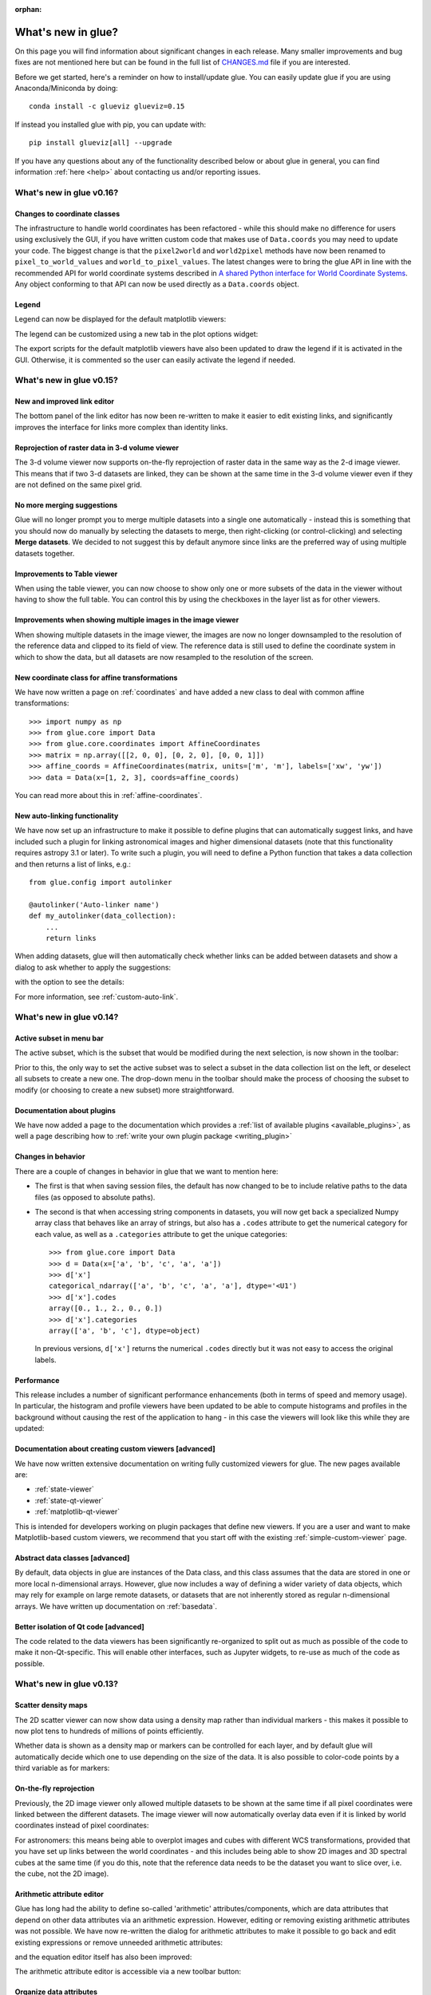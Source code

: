 :orphan:

.. _whatsnew:

*******************
What's new in glue?
*******************

On this page you will find information about significant changes in each
release. Many smaller improvements and bug fixes are not mentioned here but can be
found in the full list of `CHANGES.md
<https://github.com/glue-viz/glue/blob/master/CHANGES.md>`_ file if you are
interested.

Before we get started, here's a reminder on how to install/update glue. You can
easily update glue if you are using Anaconda/Miniconda by doing::

    conda install -c glueviz glueviz=0.15

If instead you installed glue with pip, you can update with::

    pip install glueviz[all] --upgrade

If you have any questions about any of the functionality described below or
about glue in general, you can find information :ref:`here
<help>` about contacting us and/or
reporting issues.

.. _whatsnew_016:

What's new in glue v0.16?
=========================

Changes to coordinate classes
-----------------------------

The infrastructure to handle world coordinates has been refactored - while this
should make no difference for users using exclusively the GUI, if you have written
custom code that makes use of ``Data.coords`` you may need to update your code. The
biggest change is that the ``pixel2world`` and ``world2pixel`` methods have now been
renamed to ``pixel_to_world_values`` and ``world_to_pixel_values``. The latest changes
were to bring the glue API in line with the recommended API for world coordinate systems
described in `A shared Python interface for World Coordinate Systems
<https://github.com/astropy/astropy-APEs/blob/master/APE14.rst>`_. Any object conforming
to that API can now be used directly as a ``Data.coords`` object.

Legend
------

Legend can now be displayed for the default matplotlib viewers:

.. image:: images/v0.16/legend_example.png
   :align: center
   :width: 500

The legend can be customized using a new tab in the plot options widget:

.. image:: images/v0.16/legend_control.png
   :align: center
   :width: 200

The export scripts for the default matplotlib viewers have also been updated to
draw the legend if it is activated in the GUI. Otherwise, it is commented so the
user can easily activate the legend if needed.

.. _whatsnew_015:

What's new in glue v0.15?
=========================

New and improved link editor
----------------------------

The bottom panel of the link editor has now been re-written to make it easier to
edit existing links, and significantly improves the interface for links more
complex than identity links.

.. image:: images/v0.15/complex_links.png
   :align: center
   :width: 600

Reprojection of raster data in 3-d volume viewer
------------------------------------------------

The 3-d volume viewer now supports on-the-fly reprojection of raster data in
the same way as the 2-d image viewer. This means that if two 3-d datasets are
linked, they can be shown at the same time in the 3-d volume viewer even if they
are not defined on the same pixel grid.

No more merging suggestions
---------------------------

Glue will no longer prompt you to merge multiple datasets into a single one
automatically - instead this is something that you should now do manually by
selecting the datasets to merge, then right-clicking (or control-clicking) and
selecting **Merge datasets**. We decided to not suggest this by default anymore
since links are the preferred way of using multiple datasets together.

Improvements to Table viewer
----------------------------

When using the table viewer, you can now choose to show only one or more
subsets of the data in the viewer without having to show the full table. You
can control this by using the checkboxes in the layer list as for other
viewers.

Improvements when showing multiple images in the image viewer
-------------------------------------------------------------

When showing multiple datasets in the image viewer, the images are now no
longer downsampled to the resolution of the reference data and clipped to its
field of view. The reference data is still used to define the coordinate system
in which to show the data, but all datasets are now resampled to the resolution
of the screen.

New coordinate class for affine transformations
-----------------------------------------------

We have now written a page on :ref:`coordinates` and have added a new class
to deal with common affine transformations::

  >>> import numpy as np
  >>> from glue.core import Data
  >>> from glue.core.coordinates import AffineCoordinates
  >>> matrix = np.array([[2, 0, 0], [0, 2, 0], [0, 0, 1]])
  >>> affine_coords = AffineCoordinates(matrix, units=['m', 'm'], labels=['xw', 'yw'])
  >>> data = Data(x=[1, 2, 3], coords=affine_coords)

You can read more about this in :ref:`affine-coordinates`.

New auto-linking functionality
------------------------------

We have now set up an infrastructure to make it possible to define plugins that
can automatically suggest links, and have included such a plugin for linking
astronomical images and higher dimensional datasets (note that this
functionality requires astropy 3.1 or later). To write such a plugin, you will
need to define a Python function that takes a data collection and then returns a
list of links, e.g.::

    from glue.config import autolinker

    @autolinker('Auto-linker name')
    def my_autolinker(data_collection):
        ...
        return links

When adding datasets, glue will then automatically check whether links can be
added between datasets and show a dialog to ask whether to apply the
suggestions:

.. image:: images/v0.15/autolink.png
   :align: center
   :width: 600

with the option to see the details:

.. image:: images/v0.15/autolink_details.png
   :align: center
   :width: 600

For more information, see :ref:`custom-auto-link`.

.. _whatsnew_014:

What's new in glue v0.14?
=========================

Active subset in menu bar
-------------------------

The active subset, which is the subset that would be modified during the next
selection, is now shown in the toolbar:

.. image:: images/v0.14/active_subset.png
   :align: center
   :width: 500

Prior to this, the only way to set the active subset was to select a subset
in the data collection list on the left, or deselect all subsets to create a new
one. The drop-down menu in the toolbar should make the process of choosing the
subset to modify (or choosing to create a new subset) more straightforward.

Documentation about plugins
---------------------------

We have now added a page to the documentation which provides a :ref:`list of
available plugins <available_plugins>`, as well a page describing how to
:ref:`write your own plugin package <writing_plugin>`

Changes in behavior
-------------------

There are a couple of changes in behavior in glue that we want to mention here:

* The first is that when saving session files, the default has now changed to
  be to include relative paths to the data files (as opposed to absolute paths).

* The second is that when accessing string components in datasets, you will
  now get back a specialized Numpy array class that behaves like an array of
  strings, but also has a ``.codes`` attribute to get the numerical category for
  each value, as well as a ``.categories`` attribute to get the unique
  categories::

    >>> from glue.core import Data
    >>> d = Data(x=['a', 'b', 'c', 'a', 'a'])
    >>> d['x']
    categorical_ndarray(['a', 'b', 'c', 'a', 'a'], dtype='<U1')
    >>> d['x'].codes
    array([0., 1., 2., 0., 0.])
    >>> d['x'].categories
    array(['a', 'b', 'c'], dtype=object)

  In previous versions, ``d['x']`` returns the numerical ``.codes`` directly
  but it was not easy to access the original labels.

Performance
-----------

This release includes a number of significant performance enhancements (both
in terms of speed and memory usage). In particular, the histogram and profile
viewers have been updated to be able to compute histograms and profiles in the
background without causing the rest of the application to hang - in this case
the viewers will look like this while they are updated:

.. image:: images/v0.14/computing.png
   :align: center
   :width: 500

Documentation about creating custom viewers [advanced]
------------------------------------------------------

We have now written extensive documentation on writing fully customized
viewers for glue. The new pages available are:

* :ref:`state-viewer`
* :ref:`state-qt-viewer`
* :ref:`matplotlib-qt-viewer`

This is intended for developers working on plugin packages that define new
viewers. If you are a user and want to make Matplotlib-based custom viewers,
we recommend that you start off with the existing :ref:`simple-custom-viewer`
page.

Abstract data classes [advanced]
--------------------------------

By default, data objects in glue are instances of the Data class, and this class
assumes that the data are stored in one or more local n-dimensional arrays.
However, glue now includes a way of defining a wider variety of data objects,
which may rely for example on large remote datasets, or datasets that are not
inherently stored as regular n-dimensional arrays. We have written up
documentation on :ref:`basedata`.

Better isolation of Qt code [advanced]
--------------------------------------

The code related to the data viewers has been significantly re-organized to
split out as much as possible of the code to make it non-Qt-specific. This will
enable other interfaces, such as Jupyter widgets, to re-use as much of the code
as possible.

.. _whatsnew_013:

What's new in glue v0.13?
=========================

Scatter density maps
--------------------

The 2D scatter viewer can now show data using a density map rather than individual
markers - this makes it possible to now plot tens to hundreds of millions of
points efficiently.

.. image:: images/v0.13/scatter_density.png
   :align: center
   :width: 500

Whether data is shown as a density map or markers can be controlled for each
layer, and by default glue will automatically decide which one to use depending
on the size of the data. It is also possible to color-code points by a third
variable as for markers:

.. image:: images/v0.13/scatter_density_color.png
   :align: center
   :width: 500

On-the-fly reprojection
-----------------------

Previously, the 2D image viewer only allowed multiple datasets to be shown at
the same time if all pixel coordinates were linked between the different
datasets. The image viewer will now automatically overlay data even if it is
linked by world coordinates instead of pixel coordinates:

.. image:: images/v0.13/reprojection.jpg
   :align: center
   :width: 500

For astronomers: this means being able to overplot images and cubes with
different WCS transformations, provided that you have set up links between the
world coordinates - and this includes being able to show 2D images and 3D
spectral cubes at the same time (if you do this, note that the reference data
needs to be the dataset you want to slice over, i.e. the cube, not the 2D image).

Arithmetic attribute editor
---------------------------

Glue has long had the ability to define so-called 'arithmetic'
attributes/components, which are data attributes that depend on other data
attributes via an arithmetic expression. However, editing or removing existing
arithmetic attributes was not possible. We have now re-written the dialog for
arithmetic attributes to make it possible to go back and edit existing
expressions or remove unneeded arithmetic attributes:

.. image:: images/v0.13/arithmetic_main.png
   :align: center
   :width: 400

and the equation editor itself has also been improved:

.. image:: images/v0.13/arithmetic_equation.png
   :align: center
   :width: 400

The arithmetic attribute editor is accessible via a new toolbar button:

.. image:: images/v0.13/arithmetic_button.png
   :align: center
   :width: 300

Organize data attributes
------------------------

We have also added a new dialog that can be used to rename or reorder existing
attributes in the data. In future, this dialog will be used to also change the
types of attributes (for example to indicate that an attribute should be
interpreted as a time):

.. image:: images/v0.13/organize_components.png
   :align: center
   :width: 400

This dialog can be found in the **Data Manager** menu as **Reorder/rename data
attributes**.

Export data/subset dialog
-------------------------

While exporting datasets and subsets has been possible in the past by
control-clicking on datasets/subsets in the data collection view in the top left
of the glue window, we have now added a new **Export Data/Subsets** dialog which
provides a more intuitive interface for exporting data and subsets:

.. image:: images/v0.13/export_data.png
   :align: center
   :width: 350

This dialog is accessible via the **Export Data/Subsets** button in the toolbar:

.. image:: images/v0.13/export_data_button.png
   :align: center
   :width: 180

Metadata explorer
-----------------

Data objects have a ``.meta`` attribute that can be used to store arbitrary
metadata. For example for FITS files (in astronomy), this contains the header of
the file. We have now added the ability to visualize this metadata:

.. image:: images/v0.13/metadata.png
   :align: center
   :width: 350

To view the metadata for a given dataset, control-click on the dataset in the
top left data collection view and select **View metadata/header**.

New link editor
---------------

The ability to link datasets is one of the core pieces of functionality in glue.
However, when dealing with more than a few datasets, the list of existing links
was previously difficult to conceptualize. We have now improved the link editor
to include a visualization all links between datasets, and to make it so that
links are only listed for the currently selected datasets. To set up one or more
links between two datasets, you can select both datasets in the graph then add
links below. You can also edit existing links between two datasets by clicking
on the line connecting them:

.. image:: images/v0.13/link_editor.png
   :align: center
   :width: 600

Profile viewer
--------------

Glue now features a new profile viewer that can be used to show data collapsed
along all but one dimension using a variety of functions (mean, median, maximum,
minimum, and so on). This new viewer replaces the previous 'spectrum' tool
(which was restricted to 3 dimensions and mostly designed to work with
astronomical data) and includes the same functionality to fit models to profiles
or collapse data in an image viewer based on an interval selected in the profile
viewer. The new profile viewer makes it possible to visualize the profile for
subsets as well as for the whole dataset.

.. image:: images/v0.13/profile_with_image.png
   :align: center
   :width: 600

To create a profile viewer, either click on the profile icon (|profile_icon|) in
an image viewer, or drag a dataset onto the main canvas and select **1D
Profile**.

.. |profile_icon| image:: images/v0.13/profile_icon.png

Single-pixel extraction tool
----------------------------

We have also added a new subset selection mode in the image viewer which is to
select a single pixel in the image plane. When used in conjunction with the
profile viewer, this makes it possible to hover over an image and see the
profile (e.g. spectrum) at the current mouse position:

.. image:: images/v0.13/profile_single_pixel.png
   :align: center
   :width: 600

Export Python scripts
---------------------

While it has been possible for a while to export plots to e.g. PNG, PDF, or EPS
files from different image viewers it is now possible to export a Python script
that can be used to reproduce the plot for some of the core viewers (including
the 2D scatter and image viewers and the histogram viewer). To use this
functionality, click on the **Save** icon and select **Save Python script to
reproduce plot**. This functionality is still experimental, and will be extended
to more data viewers in future.

Datetime64 support
------------------

Datasets that include attributes with a Numpy ``datetime64`` dtype will now
be recognized by the scatter and histogram viewers, which will correctly format
the axis labels using dates/times. In future we will make it possible to use
this functionality to format dates/times read from files.

Relative paths in session files
-------------------------------

When exporting a session file from glue, it is now possible to select to refer
to the data files using relative paths rather than absolute paths. The relative
paths are determine relative to the location of the session file. This makes it
easier to send small session files to other users who have the same data already
on disk.

Mouse interaction with subsets in the image viewer
--------------------------------------------------

It is now possible to select and manipulate subsets in the image viewer using
the mouse. Previously, only newly created subsets could be resized and
relocated. Now it is possible to relocate any subset simply by left-clicking on
it and dragging it to a new location. Right-clicking on an existing subset opens
a context menu with an option for deleting that subset. Note that for now this
only works with the image viewer but in future we will generalize this to other
viewers.

Performance
-----------

This release includes a number of significant performance enhancements (both
in terms of speed and memory usage). The linking infrastructure has been
refactored to be much more efficient (previously, linking more than a dozen
datasets together could lead to significant performance issues), and the
propagation of selections across datasets in the presence of linking functions
has also been improved. Reading HDF5 files will now use memory mapping when
possible to avoid loading all the data into memory, and 3D selections are
represented in a much more memory-efficient way.

PySide2
-------

Glue 0.13 is now compatible with the `PySide2
<https://wiki.qt.io/Qt_for_Python>`_ library (the Python bindings for Qt5
developed by the Qt company). Since PySide2 was still in pre-release at the time
of writing, we recommend using Glue with PyQt5 for now. In parallel with this,
support for PyQt4 and PySide has now been removed from glue.

.. _whatsnew_012:

What's new in glue v0.12?
=========================

Improved 2D scatter viewer
--------------------------

It is now possible to show arrows/vectors in the **2D Scatter** viewer:

.. image:: images/v0.12/vectors.png
   :align: center
   :width: 600

To use this, see the new **Vectors** tab below the layer list when using the 2D
Scatter viewer. In addition, we have made a number of improvements to the user
interface of this viewer to make it easier to enable/disable different
visualizations (markers, lines, errorbars, and vectors).

User interface improvements
---------------------------

We have made a number of improvements to the user interface and general
usability. In particular, selecting disabled layers in a viewer will now give a
clear explanation that the layer is disabled and will give possible causes,
rather than relying solely on visual cues (such as graying out a layer).

Custom startup actions
----------------------

It is now possible to define custom startup actions to execute when glue starts
up by writing simple Python functions in a config.py file or in plugin packages.
Startup actions are executed once glue is open and any data provided on the
command-line (if any) has been opened. Find out more about :ref:`writing custom
startup actions <custom_startup>`.

Custom data/subset actions
--------------------------

It is now possible to specify custom actions that can be accessed by
right/control-clicking  on a dataset or subset, using :ref:`the new
@layer_action <custom-actions>` decorator. The following screenshot shows
an example of a custom action added by a user to smooth data in a particular
way:

.. image:: images/v0.12/smooth.png
   :align: center
   :width: 400

Experimental SAMP plugin
------------------------

A number of Astronomy applications including `TOPCAT
<http://www.star.bris.ac.uk/~mbt/topcat/>`_, `Aladin
<https://aladin.u-strasbg.fr>`_, `DS9 <http://ds9.si.edu/site/Home.html>`_,
`WorldWideTelescope <http://worldwidetelescope.org/webclient>`_ and more support a
message-passing system that allows data and subsets to be exchanged between
applications. We have now developed a plugin that adds SAMP capabilities to
glue. To try this out, you will need to install the `glue-samp
<https://github.com/glue-viz/glue-samp>`_ package, using::

    conda install -c glueviz glue-samp

if you use conda, or::

    pip install glue-samp

otherwise. To use this, once inside glue, go to the **Plugins** menu, then
select **Open SAMP plugin**. The window that open will provide information on
using this plugin. Note however that this plugin is experimental and is still
missing a number of features. In addition, SAMP implementation in other
applications is sometimes buggy, so you may encounter issues unrelated to glue.

Improved performance in 3D viewers
----------------------------------

The **3D Volume Rendering** is now significantly faster for large datasets. In
particular, the resolution of the rendering is now reduced when rotating or
zooming, and we have made it so that the viewer is now much more efficient in
terms of memory.

Experimental fixed layout/dashboards [advanced]
-----------------------------------------------

By default, glue uses a free-form canvas to contain viewers, which gives you the
ability to arrange the data viewers in any way you like. However, for certain
applications, it can be helpful to defined tabs that contain data viewers in a
predefined layout. :ref:`This is now possible <custom_fixed_layout>`, although note
that this is still an experimental feature and requires some knowledge of how to
set up Qt widgets. In future, we will make it possible to define layouts in a
more intuitive way.

Full list of Changes
--------------------

In addition to the above features, a number of bugs has been fixed since the
last release, and a few other small features have been added. A full list of
changes can be found in the
`CHANGES.md <https://github.com/glue-viz/glue/blob/master/CHANGES.md>`_ file

What's new in glue v0.11?
=========================

The v0.11 release of glue includes a number of exciting new features and
improvements, so let's take a look at what's new!

New Slack community
-------------------

We have now set up Slack for any glue help/discussions, and we encourage you to
sign up! You will need to first get an account `here
<https://glueviz-slack-invite.herokuapp.com>`_ after which you will be able to
sign in to https://glueviz.slack.com.

Improved interface
------------------

The main interface of the application has been improved, and now features a
toolbar at the top with quick access to common functionality, as well as a
clearer link to the error console (which replaces the square in the bottom right
of the interface).

.. image:: images/v0.11/application_ui.jpg
   :align: center
   :width: 900

We've also done a lot of work to improve the layout of many of the option
widgets, fixing font sizes, and so on. We hope you like the updated interface!

New built-in viewers
--------------------

The built-in histogram, scatter, and image viewers have now been completely
re-written and now include new functionality. For example, the scatter viewer
now includes the ability to color-code or resize points based on another
attribute (this was previously possible in the 3D scatter viewer only):

.. image:: images/v0.11/scatter_color_size.jpg
   :align: center
   :width: 700

The scatter viewer now also includes the ability to show symmetric error bars in
the x and/or y direction.

.. image:: images/v0.11/scatter_error.jpg
   :align: center
   :width: 700

Finally, this viewer also allows you to plot the data using a continuous line
rather than individual points.

The image viewer has also seen an overhaul - the main change in user experience
is that multi-color images are now made via layers instead of using a special
RGB mode, and any number of images can be combined using an arbitrary number of
colormaps or colors, rather than being restricted to RGB colors:

.. image:: images/v0.11/image_rgb.jpg
   :align: center
   :width: 700

Subset mask importers and exporters
-----------------------------------

While it was already possible to export data subsets as actual subsets of the
data, it is now possible to import and export the boolean masks for subsets.
At the moment, there is only built-in support for importing/exporting from
FITS files, but defining new importers/exporters can easily be done, as
described in :ref:`custom_subset_mask_importer` and
:ref:`custom_subset_mask_exporter`. In future, we will add built-in support
for a wider range of file formats.

Performance improvements
------------------------

This release includes a number of significant performance improvements. For
example, there should now no longer be any delays when setting up links, and
selections should propagate between viewers more efficiently.

Experimental WorldWide Telescope plugin
---------------------------------------

We have developed a plugin that provides a `WorldWide Telescope (WWT)
<http://worldwidetelescope.org/webclient/>`_ viewer inside glue:

.. image:: images/v0.11/plugin_wwt.jpg
   :align: center
   :width: 900

To use this viewer, you
will need to install the `glue-wwt <https://github.com/glue-viz/glue-wwt>`_
plugin, using::

    conda install -c glueviz glue-wwt

if you use conda, or::

    pip install glue-wwt

otherwise. This viewer is experimental and is still missing a number of
features. For example, it can only be used to show datasets that have RA/Dec
columns (not other types of coordinates). Please report any issues or feature
requests `here <https://github.com/glue-viz/glue-wwt/issues>`__. If you would be
interested in contributing to or help maintaining this plugin, we would also
love to hear from you! (see :ref:`here <help>` for different ways of getting in
touch).

Experimental geospatial plugin
------------------------------

We have started to develop a plugin which aims to collect functionality relevant
to the analysis of geospatial data. For now, the plugin provides a data factory
that uses the `rasterio <https://github.com/mapbox/rasterio>`_ package to read
geospatial raster data. This includes reading in the coordinate system and
showing longitude/latitude lines in image viewers, and also allows
longitude/latitude scatter data to be overplotted:

.. image:: images/v0.11/plugin_geospatial.jpg
   :align: center
   :width: 700

To use this, you will need to install the `glue-geospatial
<https://github.com/glue-viz/glue-geospatial>`_ plugin, using::

    conda install -c glueviz glue-geospatial

if you use conda, or::

    pip install glue-geospatial

otherwise.

This plugin is experimental, and if you run into any issues or would like to see
new features, please open an issue `here
<https://github.com/glue-viz/glue-geospatial>`__. If you would be interested in
contributing to or help maintaining this plugin, we would also love to hear from
you! (see :ref:`here <help>` for different ways of getting in touch).

Backward-incompatible changes
-----------------------------

If you programmatically create viewers from Python scripts, if you currently set
attributes on viewers, you will need to update this code if using the built-in
histogram, scatter, or image viewers.

The main change is that the viewer classes have been renamed as follows:

* ``ScatterWidget`` is now ``ScatterViewer``
* ``ImageWidget`` is now ``ImageViewer``
* ``HistogramWidget`` is now ``HistogramViewer``
* ``TableWidget`` is now ``TableViewer``

In addition, attributes related to the visualization are no longer set directly
on the viewer object but instead using a ``state`` attribute on the viewers. For
example to set the ``x`` attribute on the scatter plot viewer, you should set::

    >>> viewer.state.x_att = ...

instead of::

    >>> viewer.xatt = ...

The motivation for this change is that the ``state`` object is a new object that
represents the state of the viewer in a GUI-framework-independent way, and is a
cleaner way to encapsulate all the information needed to control the
visualization. See the :ref:`programmatic` section for more details.

New conda glueviz channel
-------------------------

We now provide our own conda channel called ``glueviz`` (rather than using
conda-forge), which should help alleviate installation issues some users have
reported in the past. This channel contains the stable versions of glue and
various plugin packages.

Note that it is also possible to install the latest developer version from the
``glueviz/label/dev`` channel, though be aware that while you will get the
latest cutting-edge features, you may also be more prone to bugs/breakage.

Full list of Changes
--------------------

In addition to the above features, a number of bugs has been fixed since the
last release, and a few other small features have been added. A full list of
changes can be found in the
`CHANGES.md <https://github.com/glue-viz/glue/blob/master/CHANGES.md>`_ file

.. _whatsnew_010:

What's new in glue v0.10?
=========================

Improved linking dialog
-----------------------

The data linking dialog has been redesigned and improved:

.. image:: images/v0.10/link_window.png
   :align: center
   :width: 900

In particular, it is now clear in the list of links which components correspond
to which datasets. This also fixes previous undesirable behaviors such as
components changing names when using the identity link, and such as components
being shown alphabetically instead of in their original native order (which has
now been fixed). Linking functions can also be grouped by categories.

New data/subset exporters
-------------------------

It is now possible to easily export datasets and subsets by right-clicking (or
control-clicking) on them and selecting **Export Data** or **Export Subsets**.

.. image:: ../customizing_guide/images/export_data.png
   :align: center
   :width: 450

Custom data/subset exporters can be easily be defined by users - see
:ref:`custom_data_exporter` for more details. Currently only a small number of
formats are supported by default but this will be expanded in future.

Performance improvements
------------------------

Performance has been significantly improved (in some cases by factors of 10-100)
for cases where 2D datasets were linked with 3D or higher-dimensional datasets,
and selections were made in 2D.

Ginga plugin now moved to a separate package
--------------------------------------------

The plugin that allows `ginga <https://ejeschke.github.io/ginga/>`_ viewers to
be used inside glue has been moved to a new package,
`glue-ginga <https://pypi.org/project/glue-ginga/0.1>`_. To install
this plugin, simply do::

    pip install glue-ginga

Compatibility with PyQt5 and Matplotlib 2.x
-------------------------------------------

Glue and the 3D viewers are now fully compatible with PyQt5 and Matplotlib 2.x,
which together provide sharper plots on high DPI (e.g. retina) displays.

Creating subset states for categorical components [advanced]
------------------------------------------------------------

For users who like to create subsets programmatically or in the built-in
IPython console, it is now possible to create subset states for categorical
components using e.g.::

    d.id['source'] == 'name'

Subsets now share more attributes with parent Data objects [advanced]
---------------------------------------------------------------------

:class:`~glue.core.subset.Subset` objects now have properties such as
``components``, ``visible_components``, ``ndim``, ``shape``, and more which are
inherited from parent datasets.

Full list of Changes
--------------------

In addition to the above features, a number of bugs has been fixed since the
last release, and a few other small features have been added. A full list of
changes can be found in the
`CHANGES.md <https://github.com/glue-viz/glue/blob/master/CHANGES.md>`_ file

.. _whatsnew_09:

What's new in glue v0.9?
========================

New table viewer
----------------

Glue now includes a table viewer for data with 1-dimensional components (such as
tables). The table viewer highlights selections made in other viewers, and
also allows selections to be made in the viewer:

.. image:: images/v0.9/table_viewer.png
   :align: center
   :width: 847

To make a selection in the table, either select an existing subset in the **Data
Collection** panel in the top left if you want to modify a subset, or make sure
no subset is selected to make a new subset (as in other viewers), then
click the button on the left in the table viewer toolbar, select rows you want
to include in the subset, and press enter to validate the selection. You can
also combine this with the usual logical selections ('and', 'or', etc.) from
glue to modify existing subsets by adding/removing rows.

Improvements to 3D viewers
--------------------------

There have been a number of improvements to the 3D viewers provided by the
`glue-vispy-viewers <https://pypi.org/project/glue-vispy-viewers/>`_ package
(now automatically installed with glue).

.. image:: images/v0.9/3d_viewers.png
   :align: center
   :width: 731

The main changes are:

* The axes now include ticks, tick labels, and axis labels. For volume
  renderings, the values are the pixel coordinates for now, but in future we
  will allow the world coordinates to be shown.

* Catalogs/tables can now be overplotted on top of volume renderings, as for the
  2-d image viewer. To use this, you will first need to make sure that you link
  three components of the catalog/table to the three **world** coordinates of
  the cube shown in the volume rendering, then drag the catalog/table dataset
  onto the volume rendering. By selecting the layer corresponding to the
  catalog, you can then change the appearance of the markers.

* There is now an option in the bottom left options panel to remove data that
  falls outside the coordinate axes box. This can be used for both the scatter
  viewer and volume rendering viewer.

* There is also now an option to show the data in its original aspect ratio,
  assuming that the voxels are cubes. By default, the 3D viewers stretch the
  data so that it fills a cube.

* It is now possible to visualize datasets of any dimensionality in the scatter
  plot viewer - however, note that this viewer currently becomes slow above
  a million points.

Improved plot.ly exporter
-------------------------

Glue has included the ability to export plots to the `plot.ly <https://plot.ly>`_
service for a few versions now, but there was no way to control the privacy
level of the resulting plots. When exporting to plotly, you will now be
presented with a window that allows much finer control over the export:

.. image:: images/v0.9/plotly_exporter.png
   :align: center
   :width: 514

World coordinates in slices
---------------------------

When viewing 3+ dimensional data in the image viewer, if the data has a
world coordinate system defined, the coordinates can now be shown in the
image slicers:

.. image:: images/v0.9/world_slicing.png
   :align: center
   :width: 288

If the world coordinate system is not linearly related to the pixel slices,
a warning will be shown to indicate that the world coordinates are measured
along a line that goes down the center of the cube.

Improvements to Astronomy-specific functionality
------------------------------------------------

If you have the `spectral-cube <https://spectral-cube.readthedocs.io>`__ package
installed, glue can now use this to read in spectral cubes in FITS format. To
use this, you will need to go through the **Open Data Set** menu item and
explicitly select **FITS Spectral Cube** from the list:

.. image:: images/v0.9/spectral_cube_import.png
   :align: center
   :width: 288

We haven't enable this by default at this time because this modifies the order
of the axes, and splits the Stokes components into glue data components, which
may not always be desirable.

In addition, units are now properly read from FITS and VO tables, and are
shown in the table viewer. In future, we will also show the units in the
different viewers.

Finally, a new linking function is now available to link celestial Galactic
coordinates to 3D Galactocentric coordinates.

Improvements to ``join_on_key`` [advanced]
------------------------------------------

The :meth:`~glue.core.data.Data.join_on_key` method can be used for advanced
linking scenarios - for instance linking datasets by e.g. an ID in two different
datasets. In this version, we have added some advanced possibilities, for
example linking by combinations of keys, as well as allowing one-to-many and
many-to-one linking. For more information, see the documentation for
:meth:`~glue.core.data.Data.join_on_key`.

This functionality is still experimental, and we will provide in future a window
in the graphical user interface to explain and make it easy for users to set up
these kinds of links.

Data updating [advanced]
------------------------

A new method, :meth:`~glue.core.data.Data.update_values_from_data` has been
added to allow values in datasets to be updated based on another dataset. This
allows users to open a dataset, create different viewers, make selections,
and then load a more recent version of the dataset and update the values,
keeping all the viewers open.

Infrastructure changes [advanced]
---------------------------------

The code to handle toolbars in viewers has now been completely refactored, and
it is much easier for people developing their own viewers to define toolbars
and tools for their viewers. A new page, :ref:`Custom tools for viewers and
custom toolbars <custom-toolbars>`, has been added to the documentation to show
how to use this functionality.

We have now also switched from using the ``glue.external.qt`` module to the
`QtPy <https://pypi.org/project/QtPy>`__ package for supporting different
Python Qt wrappers (PyQt4 and 5, as well as PySide). See :ref:`qtpy` for more
information.

Full list of Changes
--------------------

In addition to the above features, a number of bugs has been fixed since the
last release, and a few other small features have been added. A full list of
changes can be found in the
`CHANGES.md <https://github.com/glue-viz/glue/blob/master/CHANGES.md>`_ file

.. _whatsnew_08:

What's new in Glue v0.8?
========================

Playback controls for image slicing
-----------------------------------

When using the image viewer to view datasets with more than two dimensions, the
sliders snow include playback controls that you can use to animate the slicing.

.. image:: cube_playback_controls.png
   :align: center

By clicking multiple times on the play forward or play back button (the buttons
on either side of the stop button), you can speed up the animation.

Improved new component window
-----------------------------

The *Define New Component* window has now been significantly improved. The
syntax of the expression for the new component is now validated on-the-fly, and
the component cannot be created until the expression validates:

.. image:: new_component.png
   :align: center

Adding data to glue from Python
-------------------------------

If you make use of the :func:`~glue.qglue` function to launch glue from IPython
or the Jupyter notebook, you can now easily continue to add data to glue from
that Python session, by doing e.g.::

    >>> app = qglue(data1=array1)
    >>> app.add_data(data2=array2)

More details can be found :ref:`here <add_data_qglue>`.

New preferences dialog
----------------------

A new dialog for preferences is now available via **File -> Edit Preferences**,
and allows you to change the settings for the foreground/background color of
viewers, as well as the default data color and transparency:

.. image :: preferences.png
   :align: center

Improved feedback window
------------------------

The *Send Feedback* functionality available through the Help menu and the window
to send crash reports to the developers now also provide the option to specify
an email address in case you want to be contacted about the feedback/bug report:

.. image:: feedback.png
   :align: center

Circular and polygonal profile extraction
------------------------------------------

The spectrum/profile extraction tool for the image viewer now supports
extraction using circular and polygonal regions.

Full list of Changes
--------------------

In addition to the above features, a number of bugs has been fixed since the
last release. A full list of changes can be found in the
`CHANGES.md <https://github.com/glue-viz/glue/blob/master/CHANGES.md>`_ file

.. _whatsnew_07:

What's new in Glue v0.7?
========================

Code and development reorganization
-----------------------------------

Since the v0.6.x releases, a lot of work has gone into reorganizing the Glue
code base to make it more modular and more accessible for new developers. The
documentation has also been completely reorganized and expanded, and now
includes a description of some aspects of the :ref:`Glue architecture
<architecture>` and information for anyone interested in getting
involved in :ref:`Glue development <devdocs>`.

We also have a new mailing list `glue-viz-dev
<https://groups.google.com/forum/#!forum/glue-viz-dev>`_ for anyone interested
in development, so if you are interested in getting involved, please join the
list and let us know!

As a result of the code reorganization, some imports may need to be updated if
you are using glue from scripts. Please see :doc:`this
<0.7_code_reorganization>` page for more details on what's changed!

Layer artist options
--------------------

When visualizing data in one of the data viewers, the list of layers is given
in the 'Plot Layers' list in the left sidebar. While it was possible to edit
the style of these layers via a contextual menu previously, we have now made
the options more visible below the list:

.. image:: layer_options.png
   :width: 300px
   :align: center

This is currently implemented for the scatter and histogram viewers, and will
be extended to other viewers in future.

Numpy reader
------------

Glue is now able to read in ``.npy`` and ``.npz`` files produced by Numpy.
Thanks to Adrian Price-Whelan for contributing this feature!

Bug fixes and usability improvements
------------------------------------

A number of usability issues have been fixed. Of particular note, in the v0.6.x
releases, lasso selection no longer worked in scatter plots with categorical
components on one or more of the axes, but this has now been fixed (thanks to
Will Dampier for refactoring the way selection of categorical components is
handled internally!).

Full list of Changes
--------------------

A full list of changes can be found in the
`CHANGES.md <https://github.com/glue-viz/glue/blob/master/CHANGES.md>`_ file

.. _whatsnew_06:

What's new in Glue v0.6?
========================

Improved file readers
---------------------

A significant amount of work has gone into improving the build-in readers for
various data formats. In particular:

- Glue now supports a wider range of ASCII table formats. Any format that can
  be read by the `Astropy <https://www.astropy.org>`_ package can now be read
  by Glue. If you run into ASCII tables that cannot be read, please let us
  know!

- The HDF5 file reader will now read in all datasets from a file, including
  both tabular and gridded data. The path to the HDF5 dataset is now
  reflected in the label for the dataset in Glue.

- The Excel file reader is now significantly more robust. In particular, it
  can now read in files with multiple sheets, and the sheet name is now
  included in the label for the data.

- The FITS file reader (a data format commonly used in Astronomy) will now
  read in all header-data units (HDUs) from FITS files rather than simply
  reading the first. In addition, FITS files with compressed HDUs will now be
  read correctly.

Plugin manager
--------------

In Glue v0.5, we introduced the ability to develop separate plugin packages
and have these be registered automatically with glue once installed. In some
cases it can be useful to disable/enable specific plugins, so the **Plugins**
menu now includes a plugin manager that can be used to enable/disable
plugins. This is then stored in a configuration file in the user's home
directory, and the configuration is preserved from one session to the next:

.. image:: plugin_manager.png
   :width: 50%
   :align: center

Improvements to image viewer
----------------------------

The image viewer now includes an **Aspect** setting that can be used to
control the aspect ratio of the pixels:

.. image:: aspect_combo.png
   :width: 50%
   :align: center

If this is set to **Square Pixels** (the default), the data is always shown
with square pixels, which may result in empty space around the data but is
more correct when the data is an actual image:

.. image:: aspect_square.png
   :width: 50%
   :align: center

On the other hand, if this is set to **Automatic**, the data is distorted to
fill the axes:

.. image:: aspect_auto.png
   :width: 50%
   :align: center

For data cubes, the slider(s) used to move through slices along the extra
dimension(s) now includes the ability to manually specify the slice to move
to, as well as buttons to step through slices, and go to the first or last
slice:

.. image:: cube_slider.png
   :width: 50%
   :align: center

Finally, when extracting a spectrum/profile from a data cube, the box used to
extract the spectrum can now be moved around by pressing the control key and
dragging the box around, resulting in the spectrum/profile being updated in
real time.

Data factories
--------------

For anyone developing custom data factories, the ``@data_factory`` decorator
can now accept a ``priority=`` argument that should be set to a positive
integer value (with the default being zero). This priority is then used in
case of multiple data factories being able to read a given file. For example,
if you are develop a data factory that reads FITS files in a special way, and
want it to take precedence on all other data factories, you can set the
priority to a large value.

Experimental support for PyQt5
------------------------------

Glue should now work with the
`PyQt5 <https://riverbankcomputing.com/software/pyqt/download5>`_ package, but
support is experimental for now. If you do try out PyQt5, please
`report any issues <https://github.com/glue-viz/glue/issues>`_ you encounter!

Python 2.6 support
------------------

This will be the last major release to support Python 2.6. Future releases
will support only Python 2.7 and 3.3 and above.

Other Improvements
------------------

In addition to the new features described above, we have made a number of
internal improvements to the code structure, and have fixed a number of
usability bugs reported by users.

Full list of Changes
--------------------

A full list of changes can be found in the
`CHANGES.md <https://github.com/glue-viz/glue/blob/master/CHANGES.md>`_ file

.. _whatsnew_05:

What's new in Glue v0.5?
========================

Python 3 compatibility
----------------------

Glue v0.5 is now fully compatible with Python 2.6, 2.7, and 3.3 and later.

Installation with conda
-----------------------

If you make use of Anaconda or Miniconda, Glue can now be installed very easily
by doing::

    conda install glueviz

This will install glue itself as well as all of the required and many optional
dependencies.

New features
------------

Glue v0.5 includes a number of new features, in particular:

* The ability to :ref:`include a copy of all datasets <saving_session>` in
  ``.glu`` session files, to make it easier to exchange session files with
  other users. When saving a session file, choose the option to include all
  data from the drop-down menu:

.. figure:: ../getting_started/images/save_with_data.png
   :align: center
   :width: 400px

* The ability to write and register
  :ref:`custom data importers <custom_importers>`, as well as
  :ref:`custom menubar tools <custom_menubar_tools>`.

* An improved interface for :ref:`creating new components <new_components>`,
  including tab-completion and color highlighting of component names.

* The ability to pass ``HDUList`` objects when using ``qglue``.

* The ability to define floating-point and text parameter boxes when defining
  custom viewers.

* Support for more coordinate frames for the Astronomy coordinate system
  transformations.

* The ability to drag existing selection regions by pressing 'control',
  selecting a selection, and moving it around.

Improvements
------------

In addition to the new features described above, we have made a number of
internal improvements to the code structure, and have fixed a number of
usability bugs reported by users.

Full list of Changes
--------------------

A full list of changes can be found in the
`CHANGES.md <https://github.com/glue-viz/glue/blob/master/CHANGES.md>`_ file
